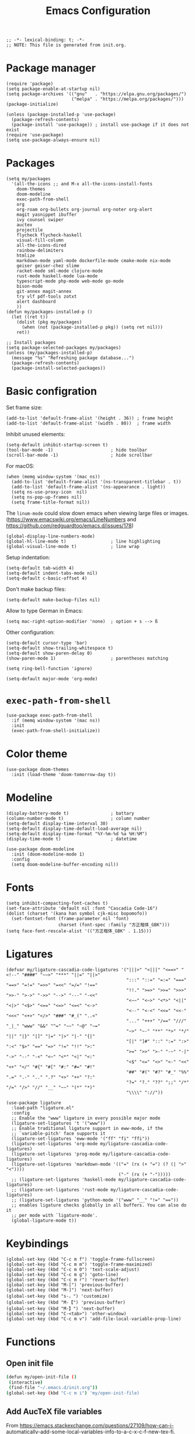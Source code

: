 #+TITLE: Emacs Configuration
#+STARTUP: showall
#+PROPERTY: header-args :tangle init.el

#+begin_src elisp
  ;; -*- lexical-binding: t; -*-
  ;; NOTE: This file is generated from init.org.
#+end_src

* Package manager

#+begin_src elisp
  (require 'package)
  (setq package-enable-at-startup nil)
  (setq package-archives '(("gnu"   . "https://elpa.gnu.org/packages/")
                           ("melpa" . "https://melpa.org/packages/")))
  (package-initialize)

  (unless (package-installed-p 'use-package)
    (package-refresh-contents)
    (package-install 'use-package)) ; install use-package if it does not exist
  (require 'use-package)
  (setq use-package-always-ensure nil)
#+end_src

* Packages

#+begin_src elisp
  (setq my/packages
    '(all-the-icons ;; and M-x all-the-icons-install-fonts
      doom-themes
      doom-modeline
      exec-path-from-shell
      org
      org-roam org-bullets org-journal org-noter org-alert
      magit yasnippet ibuffer
      ivy counsel swiper
      auctex
      projectile
      flycheck flycheck-haskell
      visual-fill-column
      all-the-icons-dired
      rainbow-delimiters
      htmlize
      markdown-mode yaml-mode dockerfile-mode cmake-mode nix-mode
      geiser geiser-chez slime
      racket-mode sml-mode clojure-mode
      rust-mode haskell-mode lua-mode
      typescript-mode php-mode web-mode go-mode
      bison-mode
      git-annex magit-annex
      try vlf pdf-tools zotxt
      alert dashboard
      ))
  (defun my/packages-installed-p ()
    (let ((ret t))
      (dolist (pkg my/packages)
        (when (not (package-installed-p pkg)) (setq ret nil)))
      ret))

  ;; Install packages
  (setq package-selected-packages my/packages)
  (unless (my/packages-installed-p)
    (message "%s" "Refreshing package database...")
    (package-refresh-contents)
    (package-install-selected-packages))
#+end_src

* Basic configration

Set frame size:

#+begin_src elisp
  (add-to-list 'default-frame-alist '(height . 36)) ; frame height
  (add-to-list 'default-frame-alist '(width . 80))  ; frame width
#+end_src

Inhibit unused elements:

#+begin_src elisp
  (setq-default inhibit-startup-screen t)
  (tool-bar-mode -1)                      ; hide toolbar
  (scroll-bar-mode -1)                    ; hide scrollbar
#+end_src

For macOS:

#+begin_src elisp
  (when (memq window-system '(mac ns))
    (add-to-list 'default-frame-alist '(ns-transparent-titlebar . t))
    (add-to-list 'default-frame-alist '(ns-appearance . light))
    (setq ns-use-proxy-icon  nil)
    (setq ns-pop-up-frames nil)
    (setq frame-title-format nil))
#+end_src

The =linum-mode= could slow down emacs when viewing large files or images. (https://www.emacswiki.org/emacs/LineNumbers and https://github.com/redguardtoo/emacs.d/issues/178)

#+begin_src elisp
  (global-display-line-numbers-mode)
  (global-hl-line-mode t)                 ; line highlighting
  (global-visual-line-mode t)             ; line wrap
#+end_src

Setup indentation:

#+begin_src elisp
  (setq-default tab-width 4)
  (setq-default indent-tabs-mode nil)
  (setq-default c-basic-offset 4)
#+end_src

Don't make backup files:

#+begin_src elisp
  (setq-default make-backup-files nil)
#+end_src

Allow to type German in Emacs:

#+begin_src elisp
  (setq mac-right-option-modifier 'none)  ; option + s --> ß
#+end_src

Other configuration:

#+begin_src elisp
  (setq-default cursor-type 'bar)
  (setq-default show-trailing-whitespace t)
  (setq-default show-paren-delay 0)
  (show-paren-mode 1)                     ; parentheses matching
#+end_src

#+begin_src elisp
  (setq ring-bell-function 'ignore)
#+end_src

#+begin_src elisp
  (setq-default major-mode 'org-mode)
#+end_src

* =exec-path-from-shell=

#+begin_src elisp
  (use-package exec-path-from-shell
    :if (memq window-system '(mac ns))
    :init
    (exec-path-from-shell-initialize))
#+end_src

* Color theme

#+begin_src elisp
  (use-package doom-themes
    :init (load-theme 'doom-tomorrow-day t))
#+end_src

* Modeline

#+begin_src elisp
  (display-battery-mode t)                ; battary
  (column-number-mode t)                  ; column number
  (setq-default display-time-interval 30)
  (setq-default display-time-default-load-average nil)
  (setq-default display-time-format "%Y-%m-%d %a %H:%M")
  (display-time-mode t)                   ; datetime
#+end_src

#+begin_src elisp
  (use-package doom-modeline
    :init (doom-modeline-mode 1)
    :config
    (setq doom-modeline-buffer-encoding nil))
#+end_src

* Fonts

#+begin_src elisp
  (setq inhibit-compacting-font-caches t)
  (set-face-attribute 'default nil :font "Cascadia Code-16")
  (dolist (charset '(kana han symbol cjk-misc bopomofo))
    (set-fontset-font (frame-parameter nil 'font)
                      charset (font-spec :family "方正楷体_GBK")))
  (setq face-font-rescale-alist '(("方正楷体_GBK" . 1.15)))
#+end_src

* Ligatures
:PROPERTIES:
:header-args: tangle no
:END:

#+begin_src elisp
  (defvar my/ligature-cascadia-code-ligatures '("|||>" "<|||" "<==>" "<!--" "####" "~~>" "***" "||=" "||>"
                                                ":::" "::=" "=:=" "===" "==>" "=!=" "=>>" "=<<" "=/=" "!=="
                                                "!!." ">=>" ">>=" ">>>" ">>-" ">->" "->>" "-->" "---" "-<<"
                                                "<~~" "<~>" "<*>" "<||" "<|>" "<$>" "<==" "<=>" "<=<" "<->"
                                                "<--" "<-<" "<<=" "<<-" "<<<" "<+>" "</>" "###" "#_(" "..<"
                                                "..." "+++" "/==" "///" "_|_" "www" "&&" "^=" "~~" "~@" "~="
                                                "~>" "~-" "**" "*>" "*/" "||" "|}" "|]" "|=" "|>" "|-" "{|"
                                                "[|" "]#" "::" ":=" ":>" ":<" "$>" "==" "=>" "!=" "!!" ">:"
                                                ">=" ">>" ">-" "-~" "-|" "->" "--" "-<" "<~" "<*" "<|" "<:"
                                                "<$" "<=" "<>" "<-" "<<" "<+" "</" "#{" "#[" "#:" "#=" "#!"
                                                "##" "#(" "#?" "#_" "%%" ".=" ".-" ".." ".?" "+>" "++" "?:"
                                                "?=" "?." "??" ";;" "/*" "/=" "/>" "//" "__" "~~" "(*" "*)"
                                                "\\\\" "://"))
#+end_src

#+begin_src elisp
  (use-package ligature
    :load-path "ligature.el"
    :config
    ;; Enable the "www" ligature in every possible major mode
    (ligature-set-ligatures 't '("www"))
    ;; Enable traditional ligature support in eww-mode, if the
    ;; `variable-pitch' face supports it
    (ligature-set-ligatures 'eww-mode '("ff" "fi" "ffi"))
    (ligature-set-ligatures 'org-mode my/ligature-cascadia-code-ligatures)
    (ligature-set-ligatures 'prog-mode my/ligature-cascadia-code-ligatures)
    (ligature-set-ligatures 'markdown-mode '(("=" (rx (+ "=") (? (| ">" "<"))))
                                             ("-" (rx (+ "-")))))
    ;; (ligature-set-ligatures 'haskell-mode my/ligature-cascadia-code-ligatures)
    ;; (ligature-set-ligatures 'rust-mode my/ligature-cascadia-code-ligatures)
    ;; (ligature-set-ligatures 'python-mode '("www" "__" "!=" "=="))
    ;; enables ligature checks globally in all buffers. You can also do it
    ;; per mode with `ligature-mode'.
    (global-ligature-mode t))
#+end_src

* Keybindings

#+begin_src elisp
  (global-set-key (kbd "C-c m f") 'toggle-frame-fullscreen)
  (global-set-key (kbd "C-c m m") 'toggle-frame-maximized)
  (global-set-key (kbd "C-c m 0") 'text-scale-adjust)
  (global-set-key (kbd "C-c m g") 'goto-line)
  (global-set-key (kbd "C-c m r") 'revert-buffer)
  (global-set-key (kbd "M-[") 'previous-buffer)
  (global-set-key (kbd "M-]") 'next-buffer)
  (global-set-key (kbd "s-，") 'customize)
  (global-set-key (kbd "M-【") 'previous-buffer)
  (global-set-key (kbd "M-】") 'next-buffer)
  (global-set-key (kbd "C-<tab>") 'other-window)
  (global-set-key (kbd "C-c m v") 'add-file-local-variable-prop-line)
#+end_src

* Functions

** Open init file

#+begin_src sh
  (defun my/open-init-file ()
   (interactive)
   (find-file "~/.emacs.d/init.org"))
  (global-set-key (kbd "C-c m i") 'my/open-init-file)
#+end_src

** Add AucTeX file variables

From https://emacs.stackexchange.com/questions/27109/how-can-i-automatically-add-some-local-variables-info-to-a-c-x-c-f-new-tex-fi.

#+begin_src elisp
  (defun my/add-auctex-file-variables ()
    (interactive)
    (if (and (not buffer-read-only)
             (string= (file-name-extension (buffer-file-name)) "tex"))
        (progn
          ;; (add-file-local-variable 'mode 'latex)
          (add-file-local-variable 'TeX-engine 'xetex)
          (goto-char (point-min)))))
  ;; (add-hook 'LaTeX-mode-hook 'my/add-auctex-file-variables)
#+end_src

** Get size of a directory

#+begin_src elisp
  (defun my/dired-get-size ()
    (interactive)
    (let ((files (dired-get-marked-files)))
      (with-temp-buffer
        (apply 'call-process "/usr/bin/du" nil t nil "-sch" files)
        (message "Size of all marked files: %s"
                 (progn
                   (re-search-backward "\\(^[0-9.,]+[A-Za-z]+\\).*total$")
                   (match-string 1))))))
#+end_src

** Switch to org agenda file

#+begin_src elisp
  (defun my/switch-to-org-agenda-file ()
    (interactive)
    (let ((file (completing-read "File: " (org-agenda-files))))
      (find-file file)))
  (global-set-key (kbd "C-c m a") 'my/switch-to-org-agenda-file)
#+end_src

* COMMENT Notifications

From https://christiantietze.de/posts/2019/12/emacs-notifications/.

#+begin_src elisp
  (require 'appt)
  (setq appt-time-msg-list nil)    ;; clear existing appt list
  (setq appt-display-interval '5)  ;; warn every 5 minutes from t - appt-message-warning-time
  (setq
   appt-message-warning-time '15  ;; send first warning 15 minutes before appointment
   appt-display-mode-line nil     ;; don't show in the modeline
   appt-display-format 'window)   ;; pass warnings to the designated window function
  (setq appt-disp-window-function (function ct/appt-display-native))

  (appt-activate 1)                ;; activate appointment notification
                                        ; (display-time) ;; Clock in modeline

  (defun my/send-notification (title msg)
    (if (memq window-system '(mac ns))
        (my/send-alerter title msg)
      (my/send-dunstify title msg)))

  (defun my/send-dunstify (title msg)
    (let ((notifier-path (executable-find "dunstify")))
      (start-process
       "Appointment Alert"
       "*Appointment Alert*" ; use `nil` to not capture output; this captures output in background
       notifier-path
       title
       msg
       "-a" "Emacs"
       "-i" "emacs")))

  (defun my/send-alerter (title msg)
    (let ((notifier-path (executable-find "alerter")))
      (start-process
       "Appointment Alert"
       "*Appointment Alert*" ; use `nil` to not capture output; this captures output in background
       notifier-path
       "-message" msg
       "-title" title
       "-sender" "org.gnu.Emacs"
       "-activate" "org.gnu.Emacs")))

  (defun ct/appt-display-native (min-to-app new-time msg)
    (my/send-notification
     (format "Appointment in %s minutes" min-to-app) ; Title
     (format "%s" msg)))                             ; Message/detail text


  ;; Agenda-to-appointent hooks
  (org-agenda-to-appt)             ;; generate the appt list from org agenda files on emacs launch
  (run-at-time "24:01" 3600 'org-agenda-to-appt)           ;; update appt list hourly
  (add-hook 'org-finalize-agenda-hook 'org-agenda-to-appt) ;; update appt list on agenda view
#+end_src

* Org

#+begin_src elisp :noweb yes
  (use-package org
    :ensure t
    :bind
    ("C-c a" . org-agenda)
    ("C-c c" . org-capture)
    :init
    (add-hook 'org-mode-hook (lambda () (add-hook 'after-save-hook 'org-babel-tangle nil t))) ; tangle on save
    :config
    (setq org-adapt-indentation nil) ; prevent demoting heading also shifting text inside sections
    (setq org-tags-column 60)        ; set position of tags
    (setq org-habit-graph-column 50) ; set position of habit graph
    (setq org-agenda-tags-column 80)

    (setq org-hide-emphasis-markers t)

    (font-lock-add-keywords 'org-mode
                            '(("^ *\\([-+]\\) "
                               (0 (prog1 () (compose-region (match-beginning 1) (match-end 1) "•"))))))

    (add-to-list 'org-modules 'org-habit)
    (add-to-list 'org-modules 'org-crypt)
    (add-to-list 'org-modules 'org-tempo)
    (add-to-list 'org-modules 'org-attach-git)

    <<org-planning>>

    <<org-babel>>

    <<org-capture>>

    <<org-export>>

    <<org-tempo>>

    <<org-publish>>

    <<org-attach>>

    <<org-crypt>>
    )
#+end_src

** Planning

#+NAME: org-planning
#+begin_src elisp :tangle no
  (setq org-agenda-files '("~/hub/sched/"))
  (setq org-agenda-file-regexp "\\`[^.].*\\.org\\(\\.gpg\\)?\\'") ; ".org" or ".org.gpg"
  (setq org-log-into-drawer t)
  (setq org-log-done 'time)          ; record close time for todo item
  (setq org-duration-format 'h:mm)   ; time format
  (setq org-todo-keywords
        '((sequence "TODO(t)" "WAITING(w)" "|" "DONE(d)" "CANCELLED(c)")))
  (setq org-agenda-start-on-weekday nil)
#+end_src

** Babel

#+NAME: org-babel
#+begin_src elisp :tangle no
  (setq org-babel-python-command "python3")
  (org-babel-do-load-languages
   'org-babel-load-languages '((R . t)
                               (C . t)
                               (python . t)
                               (shell . t)
                               (ruby . t)
                               (haskell . t)
                               (scheme . t)
                               (awk . t)
                               (octave . t)
                               (lua . t)
                               (js . t)))
#+end_src

** Capture

#+NAME: org-capture
#+begin_src elisp :tangle no
  (setq org-default-notes-file "~/hub/refile.gpg")
  (setq org-capture-templates
        '(("i" "Idea" entry
           (file+headline org-default-notes-file "Ideas")
           "* %U%?\n%i\n")
          ("t" "Task" entry
           (file+headline org-default-notes-file "Tasks")
           "* TODO %?\n %i\n %a")
          ("c" "Clipboard" entry
           (file+headline org-default-notes-file "Clipboard")
           "* %?\n%i\n%a")
          ("l" "Clock" entry
           (file+headline org-default-notes-file "Clock")
           "** %?\n" :clock-in t :clock-keep t)))
#+end_src

** Export

#+NAME: org-export
#+begin_src elisp :tangle no
  (setq org-export-backends
        '(ascii beamer html icalendar latex man md odt texinfo))
  (setq org-export-coding-system 'utf-8)
  (setq org-latex-listings 'listings)
  (setq org-html-htmlize-output-type 'css)
  (setq org-html-head-include-default-style nil)
#+end_src

** Tempo

#+NAME: org-tempo
#+begin_src elisp :tangle no
  (add-to-list 'org-structure-template-alist '("py" . "src python"))
  (add-to-list 'org-structure-template-alist '("el" . "src elisp"))
#+end_src

** Publish

#+NAME: org-publish
#+begin_src elisp :tangle no
  (setq org-publish-project-alist
        '(
          ("kb-html-org"
           :base-directory "~/hub/kb"
           :base-extension "org"
           :publishing-directory "~/hub/kb_html"
           :eval never-export
           :recursive t
           :html-head "<link rel=\"stylesheet\" type=\"text/css\" href=\"org.css\" />"
           :publishing-function org-html-publish-to-html
           :headline-levels 4
           :author "author"
           :email "email"
           :with-latex t
           :with-drawer t
           :with-timestamps t
           :with-email t
           :html-postamble auto
           :auto-sitemap t
           :sitemap-sort-files alphabetically
           :sitemap-filename "sitemap.org"
           :sitemap-title "Sitemap")
          ("kb-html-static"
           :base-directory "~/hub/kb"
           :base-extension "css\\|js\\|png\\|jpg\\|gif\\|pdf\\|mp3\\|ogg\\|swf"
           :publishing-directory "~/hub/kb_html"
           :recursive t
           :exclude "\\*proj\\*"
           :publishing-function org-publish-attachment)
          ("kb-html" :components ("kb-html-org" "kb-html-static"))))
#+end_src

** Attach

#+name: org-attach
#+begin_src elisp :tangle no
  (setq org-attach-preferred-new-method 'id)
  (setq org-attach-store-link-p t)
  (setq org-attach-dir-relative t)
  (setq org-attach-git-use-annex nil)
#+end_src

** Crypt

#+name: org-crypt
#+begin_src elisp :tangle no
  (org-crypt-use-before-save-magic)
  (setq org-tags-exclude-from-inheritance '("crypt"))
  (setq org-crypt-key nil)
  (setq auto-save-default nil)
#+end_src

* Org bullets

#+begin_src elisp
  (use-package org-bullets
    :hook (org-mode . org-bullets-mode))
#+end_src

* Org roam

#+begin_src elisp
  (use-package org-roam
    :ensure t
    :custom
    (org-roam-directory (file-truename "~/hub/kb"))
    :bind (("C-c n l" . org-roam-buffer-toggle)
           ("C-c n f" . org-roam-node-find)
           ("C-c n g" . org-roam-graph)
           ("C-c n i" . org-roam-node-insert)
           ("C-c n c" . org-roam-capture)
           ;; Dailies
           ("C-c n j" . org-roam-dailies-capture-today))
    :config
    (org-roam-db-autosync-mode))
#+end_src

* Org journal

#+begin_src elisp
  (use-package org-journal
    :ensure t
    :defer t
    :config
    (setq org-journal-dir "~/hub/journal")
    (setq org-journal-date-format "%Y-%m-%d")
    (setq org-journal-file-format "journal")
    (setq org-journal-encrypt-journal t)
    (setq org-journal-file-type 'still)
    (defun org-journal-file-header-func (time)
      "Custom function to create journal header."
      (concat
       (pcase org-journal-file-type
         (`daily "# -*- mode: org -*-\n#+TITLE: Daily Journal\n#+STARTUP: showeverything")
         (`weekly "# -*- mode: org -*-\n#+TITLE: Weekly Journal\n#+STARTUP: folded")
         (`monthly "# -*- mode: org -*-\n#+TITLE: Monthly Journal\n#+STARTUP: folded")
         (`yearly "# -*- mode: org -*-\n#+TITLE: Yearly Journal\n#+STARTUP: folded")
         (`still "# -*- mode: org -*-\n#+TITLE: Journal\n#+STARTUP: folded"))))

    (setq org-journal-file-header 'org-journal-file-header-func))
#+end_src

* Org alert

#+begin_src elisp
  (use-package org-alert
    :ensure t
    :config
    (setq alert-default-style 'libnotify))
#+end_src

* PDF

#+begin_src elisp
  (use-package pdf-tools
    :config
    (pdf-tools-install)
    (setq-default pdf-view-display-size 'fit-height))

  (setq TeX-view-program-selection '((output-pdf "PDF Tools"))
        TeX-view-program-list '(("PDF Tools" TeX-pdf-tools-sync-view))
        TeX-source-correlate-start-server t)

  (add-hook 'TeX-after-compilation-finished-functions
            #'TeX-revert-document-buffer)

  (add-hook 'pdf-view-mode-hook (lambda() (linum-mode -1)))
#+end_src

* Yasnippet

#+begin_src elisp
  (use-package yasnippet
    :hook ((prog-mode . yas-minor-mode)
           (org-mode . yas-minor-mode))
    :config
    (yas-global-mode)
    (setq yas-indent-line 'fixed))
#+end_src

* Magit

#+begin_src elisp
  (use-package magit
    :ensure t
    :init
    :bind
    ("C-x g" . magit-status))
#+end_src

* Ibuffer

#+begin_src elisp
  (use-package ibuffer
    :ensure t
    :bind
    ("C-x C-b" . ibuffer)
    :config
    (setq ibuffer-saved-filter-groups
          '(("default"
             ("planner" (or
                         (name . "^\\*Calendar\\*$")
                         (name . "^diary$")))
             ("emacs" (or
                       (name . "^\\*scratch\\*$")
                       (name . "^\\*Messages\\*$")))
             ("emacs-config" (or (filename . ".emacs.d")
                                 (filename . "init.el")))
             ("schedule" (and (filename . "sched/")
                              (mode . org-mode)))
             ("kb" (and (filename . "kb/")
                          (or (mode . org-mode)
                              (mode . prog-mode))))
             ("magit" (or
                       (name . "magit\*")
                       (mode . Magit)
                       ))
             ("dired" (mode . dired-mode))
             ("org" (mode . org-mode))
             ("manual" (or
                        (name . "\\*Man")
                        (name . "\\*info\\*"))))))
    (add-hook 'ibuffer-mode-hook
              (lambda ()
                (ibuffer-switch-to-saved-filter-groups "default"))))
#+end_src

* Ivy

#+begin_src elisp
  (use-package ivy
    :config
    (ivy-mode)
    (setq ivy-use-virtual-buffers t)
    (setq enable-recursive-minibuffers t)
    (global-set-key (kbd "C-c C-r") 'ivy-resume)
    (global-set-key (kbd "<f6>") 'ivy-resume))

  (use-package counsel
    :ensure t
    :config
    (global-set-key (kbd "M-x") 'counsel-M-x)
    (global-set-key (kbd "C-x C-f") 'counsel-find-file)
    (global-set-key (kbd "<f1> f") 'counsel-describe-function)
    (global-set-key (kbd "<f1> v") 'counsel-describe-variable)
    (global-set-key (kbd "<f1> l") 'counsel-find-library)
    (global-set-key (kbd "<f2> i") 'counsel-info-lookup-symbol)
    (global-set-key (kbd "<f2> u") 'counsel-unicode-char)
    (global-set-key (kbd "C-c g") 'counsel-git)
    (global-set-key (kbd "C-c j") 'counsel-git-grep)
    (global-set-key (kbd "C-c k") 'counsel-ag)
    (global-set-key (kbd "C-x l") 'counsel-locate)
    (global-set-key (kbd "C-S-o") 'counsel-rhythmbox)
    (define-key minibuffer-local-map (kbd "C-r") 'counsel-minibuffer-history))

  (use-package swiper
    :ensure t
    :config
    ;; enable this if you want `swiper' to use it
    (setq search-default-mode #'char-fold-to-regexp)
    (global-set-key "\C-s" 'swiper))
#+end_src

* AuCTeX

#+begin_src elisp
  (use-package tex
    :defer t
    :ensure auctex
    :config
    (setq TeX-auto-save t)
    (setq TeX-parse-self t)
    (setq-default TeX-master nil)
    (add-hook 'LaTeX-mode-hook #'latex-extra-mode)
    (add-hook 'LaTeX-mode-hook 'turn-on-reftex))
#+end_src

* Projectile

#+begin_src elisp
  (use-package projectile
    :diminish projectile-mode
    :config (projectile-mode)
    :bind-keymap ("C-c p" . projectile-command-map))
#+end_src

* Flycheck

#+begin_src elisp
  (use-package flycheck
    :hook
    (after-init . global-flycheck-mode)
    (haskell-mode-hook . flycheck-haskell-setup)
    :config
    (setq flycheck-haskell-hlint-executable "~/.cabal/bin/hlint")
    (flycheck-add-mode 'javascript-eslint 'web-mode))
#+end_src

* GPG (EasyPG)

#+begin_src elisp
  (use-package epa-file
    :ensure nil
    :config
    (epa-file-enable)
    (setq epa-pinentry-mode 'loopback))
#+end_src

* =git-annex=

#+begin_src elisp
  (use-package git-annex)
#+end_src

#+begin_src elisp
  (use-package magit-annex)
#+end_src

* =dired=

#+begin_src elisp
  (use-package dired
    :ensure nil
    :bind (:map dired-mode-map
                (("?" . my/dired-get-size)))
    :config
    (setq dired-listing-switches "-avlh --time-style=long-iso --group-directories-first"))
#+end_src

* =all-the-icons-dired=

#+begin_src elisp
  (use-package all-the-icons-dired
    :ensure t
    :hook (dired-mode . all-the-icons-dired-mode))
#+end_src

* =rainbow-delimiters=

#+begin_src elisp
  (use-package rainbow-delimiters
    :hook (prog-mode . rainbow-delimiters-mode))
#+end_src

* =visual-fill-column=

#+begin_src elisp
  (use-package visual-fill-column
    :hook
    (org-mode . visual-fill-column-mode)
    :config
    (setq-default visual-fill-column-width 120
                  visual-fill-column-center-text t)
    ;; (global-visual-fill-column-mode)
    )
#+end_src

* =markdown-mode=

#+begin_src elisp
  (use-package markdown-mode
    :ensure t
    :mode (("README\\.md\\'" . gfm-mode)
           ("\\.md\\'" . markdown-mode)
           ("\\.markdown\\'" . markdown-mode))
    :init (setq markdown-command "pandoc"))
#+end_src

* =geiser= for Scheme                                       :Programming:

#+begin_src elisp
  (use-package geiser
    :config
    (setq geiser-chez-binary "scheme")
    (setq geiser-default-implementation 'chez))
#+end_src

* =slime= for Common Lisp                                   :Programming:

#+begin_src elisp
  (use-package slime
    :init
    (setq inferior-lisp-program "sbcl"))
#+end_src

* =web-mode=                                                :Programming:

#+begin_src elisp
  (use-package web-mode
    :config
    (add-to-list 'auto-mode-alist '("\\.phtml\\'" . web-mode))
    (add-to-list 'auto-mode-alist '("\\.tpl\\.php\\'" . web-mode))
    (add-to-list 'auto-mode-alist '("\\.[agj]sp\\'" . web-mode))
    (add-to-list 'auto-mode-alist '("\\.as[cp]x\\'" . web-mode))
    (add-to-list 'auto-mode-alist '("\\.erb\\'" . web-mode))
    (add-to-list 'auto-mode-alist '("\\.mustache\\'" . web-mode))
    (add-to-list 'auto-mode-alist '("\\.djhtml\\'" . web-mode))
    (add-to-list 'auto-mode-alist '("\\.html?\\'" . web-mode))
    (add-to-list 'auto-mode-alist '("\\.vue\\'" . web-mode))
    (setq web-mode-code-indent-offset 2)
    (setq web-mode-css-indent-offset 2)
    (setq web-mode-markup-indent-offset 2)
    (setq web-mode-part-padding 0)
    (setq web-mode-script-padding 0)
    (setq web-mode-style-padding 0))
#+end_src

* =js=                                                      :Programming:

#+begin_src elisp
  (use-package js
    :config
    (setq js-indent-level 2))
#+end_src

* INACTIVE
:PROPERTIES:
:header-args: tangle no
:END:

** Which key
#+begin_src elisp
  (use-package which-key
    :init (which-key-mode)
    :config
    (setq which-key-idle-delay 1))
#+end_src

** =lsp-mode=
#+begin_src elisp
    (use-package lsp-mode
      :init
      ;; set prefix for lsp-command-keymap (few alternatives - "C-l", "C-c l")
      (setq lsp-keymap-prefix "C-c l")
      :hook (;; replace XXX-mode with concrete major-mode(e. g. python-mode)
             (python-mode . lsp)
             ;; if you want which-key integration
             (lsp-mode . lsp-enable-which-key-integration))
      :commands lsp
      :config
      (setq lsp-headerline-breadcrumb-enable t)
      (setq lsp-pyls-plugins-jedi-definition-enabled t))

    ;; optionally
    (use-package lsp-ui :commands lsp-ui-mode)

    ;; if you are ivy user
    (use-package lsp-ivy :commands lsp-ivy-workspace-symbol)
    (use-package lsp-treemacs :commands lsp-treemacs-errors-list)

    ;; optionally if you want to use debugger
    (use-package dap-mode)
    ;; (use-package dap-LANGUAGE) to load the dap adapter for your language
#+end_src

** =python=                                                 :Programming:
#+begin_src elisp
  (use-package python
    :config
    (setq python-shell-interpreter "python3"))
#+end_src
** Telega

#+begin_src elisp
  (use-package telega
  :config
  (setq telega-directory "~/.telega"))
#+end_src

** Org roam v1
#+begin_src elisp
  (use-package org-roam
    :hook
    (after-init . org-roam-mode)
    :custom
    (org-roam-directory "~/hub/kb")
    :bind (:map org-roam-mode-map
                (("C-c n l" . org-roam)
                 ("C-c n f" . org-roam-find-file)
                 ("C-c n g" . org-roam-graph)
                 ("C-c n r" . org-roam-random-note)
                 ("C-c n j" . org-roam-jump-to-index))
                :map org-mode-map
                (("C-c n i" . org-roam-insert))
                (("C-c n I" . org-roam-insert-immediate)))
    :config
    (setq org-roam-graph-executable "/usr/local/bin/dot")
    (setq org-roam-index-file "~/hub/kb/index.org"))
#+end_src

** Org roam server

#+begin_src elisp
  (use-package org-roam-server
    :ensure t
    :config
    (setq org-roam-server-host "127.0.0.1"
          org-roam-server-port 8080
          org-roam-server-authenticate nil
          org-roam-server-export-inline-images t
          org-roam-server-serve-files nil
          org-roam-server-served-file-extensions '("pdf" "mp4" "ogv")
          org-roam-server-network-poll t
          org-roam-server-network-arrows nil
          org-roam-server-network-label-truncate t
          org-roam-server-network-label-truncate-length 60
          org-roam-server-network-label-wrap-length 20))
#+end_src

